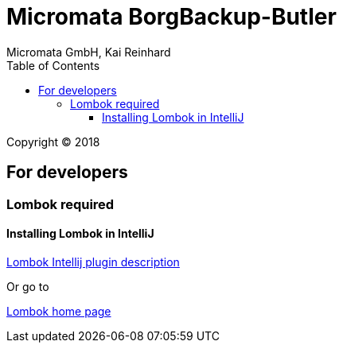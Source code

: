 Micromata BorgBackup-Butler
===========================
Micromata GmbH, Kai Reinhard
:toc:
:toclevels: 4

Copyright (C) 2018

ifdef::env-github,env-browser[:outfilesuffix: .adoc]

== For developers

=== Lombok required
==== Installing Lombok in IntelliJ
[.text-center]
https://github.com/mplushnikov/lombok-intellij-plugin[Lombok Intellij plugin description^] +
[.text-left]
Or go to
[.text-center]
https://projectlombok.org/[Lombok home page^] +
[.text-left]
